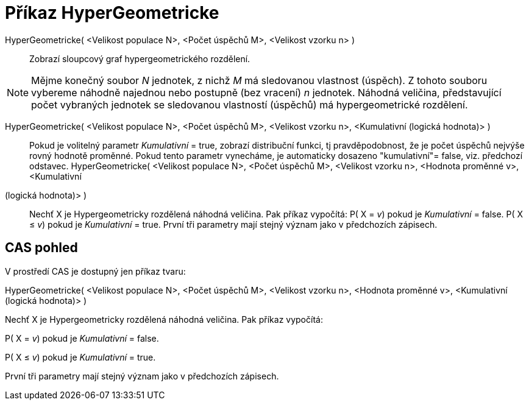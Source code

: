 = Příkaz HyperGeometricke
:page-en: commands/HyperGeometric_Command
ifdef::env-github[:imagesdir: /cs/modules/ROOT/assets/images]

HyperGeometricke( <Velikost populace N>, <Počet úspěchů M>, <Velikost vzorku n> )::
  Zobrazí sloupcový graf hypergeometrického rozdělení.

[NOTE]
====

Mějme konečný soubor _N_ jednotek, z nichž _M_ má sledovanou vlastnost (úspěch). Z tohoto souboru vybereme náhodně
najednou nebo postupně (bez vracení) _n_ jednotek. Náhodná veličina, představující počet vybraných jednotek se
sledovanou vlastností (úspěchů) má hypergeometrické rozdělení.

====

HyperGeometricke( <Velikost populace N>, <Počet úspěchů M>, <Velikost vzorku n>, <Kumulativní (logická hodnota)> )::
  Pokud je volitelný parametr _Kumulativní_ = true, zobrazí distribuční funkci, tj pravděpodobnost, že je počet úspěchů
  nejvýše rovný hodnotě proměnné. Pokud tento parametr vynecháme, je automaticky dosazeno "kumulativní"= false, viz.
  předchozí odstavec.
HyperGeometricke( <Velikost populace N>, <Počet úspěchů M>, <Velikost vzorku n>, <Hodnota proměnné v>, <Kumulativní
(logická hodnota)> )::
  Nechť X je Hypergeometricky rozdělená náhodná veličina. Pak příkaz vypočítá:
  P( X = _v_) pokud je _Kumulativní_ = false.
  P( X ≤ _v_) pokud je _Kumulativní_ = true.
  První tři parametry mají stejný význam jako v předchozích zápisech.

== CAS pohled

V prostředí CAS je dostupný jen příkaz tvaru:

HyperGeometricke( <Velikost populace N>, <Počet úspěchů M>, <Velikost vzorku n>, <Hodnota proměnné v>, <Kumulativní
(logická hodnota)> )

Nechť X je Hypergeometricky rozdělená náhodná veličina. Pak příkaz vypočítá:

P( X = _v_) pokud je _Kumulativní_ = false.

P( X ≤ _v_) pokud je _Kumulativní_ = true.

První tři parametry mají stejný význam jako v předchozích zápisech.
